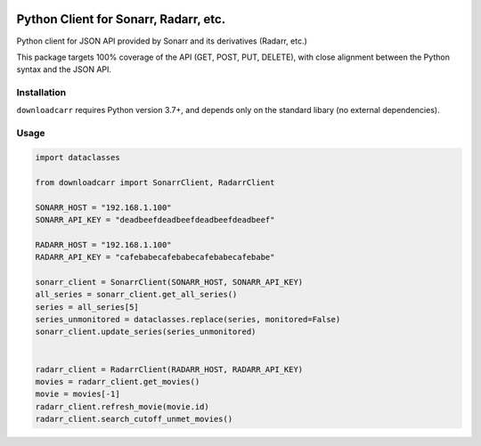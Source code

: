 .. image:: https://github.com/csingley/downloadcarr/raw/master/car-download.png

Python Client for Sonarr, Radarr, etc.
======================================

.. image:: https://travis-ci.org/csingley/downloadcarr.svg?branch=master
    :target: https://travis-ci.org/csingley/downloadcarr

.. image:: https://coveralls.io/repos/github/csingley/downloadcarr/badge.svg?branch=master
    :target: https://coveralls.io/github/csingley/downloadcarr?branch=master

.. image:: https://img.shields.io/badge/python-3.7-brightgreen.svg
    :target: https://www.python.org/dev/peps/pep-0373/

.. image:: https://img.shields.io/badge/dependencies-None-green.svg
    :target: https://github.com/csingley/downloadcarr/blob/master/requirements.txt 


Python client for JSON API provided by Sonarr and its derivatives (Radarr, etc.)

This package targets 100% coverage of the API (GET, POST, PUT, DELETE), with
close alignment between the Python syntax and the JSON API.

Installation
------------
``downloadcarr`` requires Python version 3.7+, and depends only on the standard
libary (no external dependencies).

Usage
-----

.. code-block:: python

    import dataclasses

    from downloadcarr import SonarrClient, RadarrClient

    SONARR_HOST = "192.168.1.100"
    SONARR_API_KEY = "deadbeefdeadbeefdeadbeefdeadbeef"

    RADARR_HOST = "192.168.1.100"
    RADARR_API_KEY = "cafebabecafebabecafebabecafebabe"

    sonarr_client = SonarrClient(SONARR_HOST, SONARR_API_KEY)
    all_series = sonarr_client.get_all_series()
    series = all_series[5]
    series_unmonitored = dataclasses.replace(series, monitored=False)
    sonarr_client.update_series(series_unmonitored)


    radarr_client = RadarrClient(RADARR_HOST, RADARR_API_KEY)
    movies = radarr_client.get_movies()
    movie = movies[-1]
    radarr_client.refresh_movie(movie.id)
    radarr_client.search_cutoff_unmet_movies()
